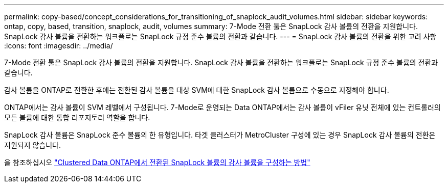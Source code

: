 ---
permalink: copy-based/concept_considerations_for_transitioning_of_snaplock_audit_volumes.html 
sidebar: sidebar 
keywords: ontap, copy, based, transition, snaplock, audit, volumes 
summary: 7-Mode 전환 툴은 SnapLock 감사 볼륨의 전환을 지원합니다. SnapLock 감사 볼륨을 전환하는 워크플로는 SnapLock 규정 준수 볼륨의 전환과 같습니다. 
---
= SnapLock 감사 볼륨의 전환을 위한 고려 사항
:icons: font
:imagesdir: ../media/


[role="lead"]
7-Mode 전환 툴은 SnapLock 감사 볼륨의 전환을 지원합니다. SnapLock 감사 볼륨을 전환하는 워크플로는 SnapLock 규정 준수 볼륨의 전환과 같습니다.

감사 볼륨을 ONTAP로 전환한 후에는 전환된 감사 볼륨을 대상 SVM에 대한 SnapLock 감사 볼륨으로 수동으로 지정해야 합니다.

ONTAP에서는 감사 볼륨이 SVM 레벨에서 구성됩니다. 7-Mode로 운영되는 Data ONTAP에서는 감사 볼륨이 vFiler 유닛 전체에 있는 컨트롤러의 모든 볼륨에 대한 통합 리포지토리 역할을 합니다.

SnapLock 감사 볼륨은 SnapLock 준수 볼륨의 한 유형입니다. 타겟 클러스터가 MetroCluster 구성에 있는 경우 SnapLock 감사 볼륨의 전환은 지원되지 않습니다.

을 참조하십시오 https://kb.netapp.com/Advice_and_Troubleshooting/Data_Storage_Software/ONTAP_OS/How_to_configure_audit_volume_in_clustered_Data_ONTAP_for_the_transitioned_SnapLock_volumes["Clustered Data ONTAP에서 전환된 SnapLock 볼륨의 감사 볼륨을 구성하는 방법"]
